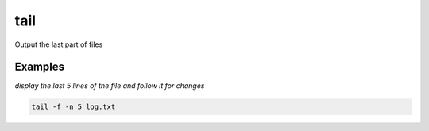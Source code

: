 tail
====

Output the last part of files

Examples
--------

*display the last 5 lines of the file and follow it for changes*

.. code-block:: bash

   tail -f -n 5 log.txt
